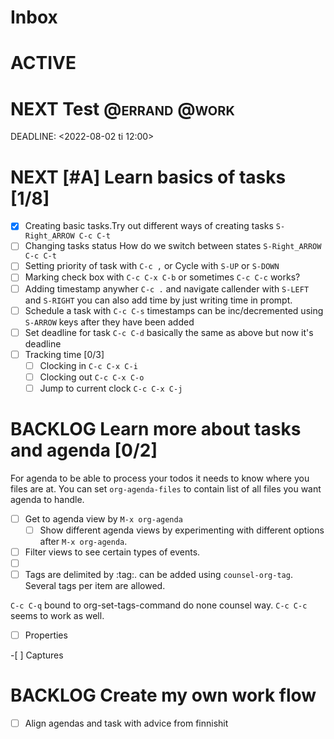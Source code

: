 *  Inbox 

* ACTIVE
* NEXT Test                                                   :@errand:@work:
SCHEDULED: <2022-08-01 ma 07:00>
:PROPERTIES:
:Effort:   5
:END:
DEADLINE: <2022-08-02 ti 12:00> 


* NEXT [#A] Learn basics of tasks [1/8]  
:PROPERTIES:
:ORDERED:  t
:END:
:LOGBOOK:
CLOCK: [2022-07-30 la 20:14]--[2022-07-30 la 20:15] =>  0:01
:END:
- [X] Creating basic tasks.Try out different ways of creating tasks =S-Right_ARROW C-c C-t=
- [ ] Changing  tasks status
  How do we switch between states =S-Right_ARROW C-c C-t=
- [ ] Setting priority of task with =C-c ,=  or Cycle with =S-UP= or =S-DOWN=
- [ ] Marking check box with =C-c C-x C-b=  or sometimes =C-c C-c= works?
- [ ] Adding timestamp anywher =C-c .= and navigate callender with =S-LEFT= and =S-RIGHT= you can also add time by just writing time in prompt.
- [ ] Schedule a task with =C-c C-s= timestamps can be inc/decremented using =S-ARROW= keys after they have been added
- [ ] Set deadline for task =C-c C-d= basically the same as above but now it's deadline
- [ ] Tracking time [0/3] 
  - [ ] Clocking in  =C-c C-x C-i=
  - [ ]  Clocking out  =C-c C-x C-o=
  - [ ]  Jump to current clock  =C-c C-x C-j=

* BACKLOG Learn more about tasks and  agenda [0/2]
For agenda to be able to process your todos it needs to know where you files are at. You can set =org-agenda-files= to contain list of all files you want agenda to handle.
- [ ] Get to agenda view by =M-x org-agenda=
 - [ ] Show different agenda views by experimenting with different options after =M-x org-agenda=.
- [ ] Filter views to see certain types of events.
- [ ] 
- [ ] Tags are delimited by :tag:. can be added using =counsel-org-tag=. Several tags per item are allowed.
=C-c C-q=  bound to org-set-tags-command do none counsel way. =C-c C-c= seems to work as well.
 - [ ] Properties  
-[ ] Captures 
* BACKLOG Create my own work flow 
:LOGBOOK:
:END:
- [ ] Align agendas and task with advice from finnishit




